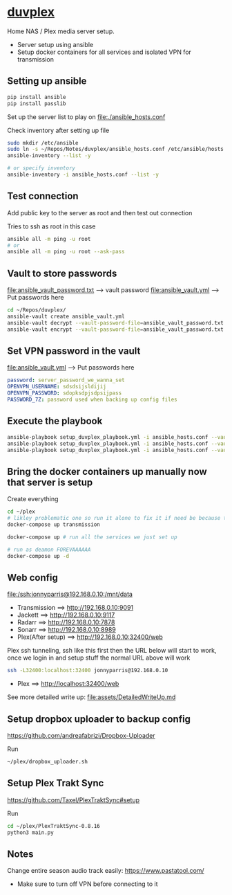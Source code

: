 * [[file:/ssh:jonnyparris@192.168.0.10:~/][duvplex]]

#+CAPTION: Purple bad guy saying I am inevitable
#+html: <p align="center"><img src="assets/MrPurple.gif" /></p>

Home NAS / Plex media server setup.
- Server setup using ansible
- Setup docker containers for all services and isolated VPN for transmission

** Setting up ansible

#+begin_src sh
pip install ansible
pip install passlib
#+end_src

Set up the server list to play on
file:./ansible_hosts.conf

Check inventory after setting up file
#+begin_src sh
sudo mkdir /etc/ansible
sudo ln -s ~/Repos/Notes/duvplex/ansible_hosts.conf /etc/ansible/hosts
ansible-inventory --list -y

# or specify inventory
ansible-inventory -i ansible_hosts.conf --list -y
#+end_src

** Test connection

Add public key to the server as root and then test out connection

Tries to ssh as root in this case
#+begin_src sh
ansible all -m ping -u root
# or
ansible all -m ping -u root --ask-pass
#+end_src

** Vault to store passwords

file:ansible_vault_password.txt --> vault password
file:ansible_vault.yml --> Put passwords here

#+begin_src sh
cd ~/Repos/duvplex/
ansible-vault create ansible_vault.yml
ansible-vault decrypt --vault-password-file=ansible_vault_password.txt ansible_vault.yml
ansible-vault encrypt --vault-password-file=ansible_vault_password.txt ansible_vault.yml
#+end_src

** Set VPN password in the vault

file:ansible_vault.yml --> Put passwords here

#+begin_src yml
password: server_password_we_wanna_set
OPENVPN_USERNAME: sdsdsijsldijij
OPENVPN_PASSWORD: sdopksdpjsdpsijpass
PASSWORD_7Z: password used when backing up config files
#+end_src

** Execute the playbook

#+begin_src sh
ansible-playbook setup_duvplex_playbook.yml -i ansible_hosts.conf --vault-pass-file ansible_vault_password.txt
ansible-playbook setup_duvplex_playbook.yml -i ansible_hosts.conf --vault-pass-file ansible_vault_password.txt --tags backup
ansible-playbook setup_duvplex_playbook.yml -i ansible_hosts.conf --vault-pass-file ansible_vault_password.txt --tags traktcron
#+end_src

** Bring the docker containers up manually now that server is setup

Create everything
#+begin_src sh
cd ~/plex
# likley problematic one so run it alone to fix it if need be because this container also holds the VPN info
docker-compose up transmission

docker-compose up # run all the services we just set up

# run as deamon FOREVAAAAAA
docker-compose up -d
#+end_src

** Web config

file:/ssh:jonnyparris@192.168.0.10:/mnt/data

- Transmission      ==> http://192.168.0.10:9091
- Jackett           ==> http://192.168.0.10:9117
- Radarr            ==> http://192.168.0.10:7878
- Sonarr            ==> http://192.168.0.10:8989
- Plex(After setup) ==> http://192.168.0.10:32400/web

Plex ssh tunneling, ssh like this first then the URL below will start to work, once we login in and setup stuff the normal URL above will work
#+begin_src sh
ssh -L32400:localhost:32400 jonnyparris@192.168.0.10
#+end_src

- Plex         ==> http://localhost:32400/web

See more detailed write up: file:assets/DetailedWriteUp.md

** Setup dropbox uploader to backup config

https://github.com/andreafabrizi/Dropbox-Uploader

Run
#+begin_src sh
~/plex/dropbox_uploader.sh
#+end_src

** Setup Plex Trakt Sync

https://github.com/Taxel/PlexTraktSync#setup

Run
#+begin_src sh
cd ~/plex/PlexTraktSync-0.8.16
python3 main.py
#+end_src

** Notes

Change entire season audio track easily: https://www.pastatool.com/
  - Make sure to turn off VPN before connecting to it
